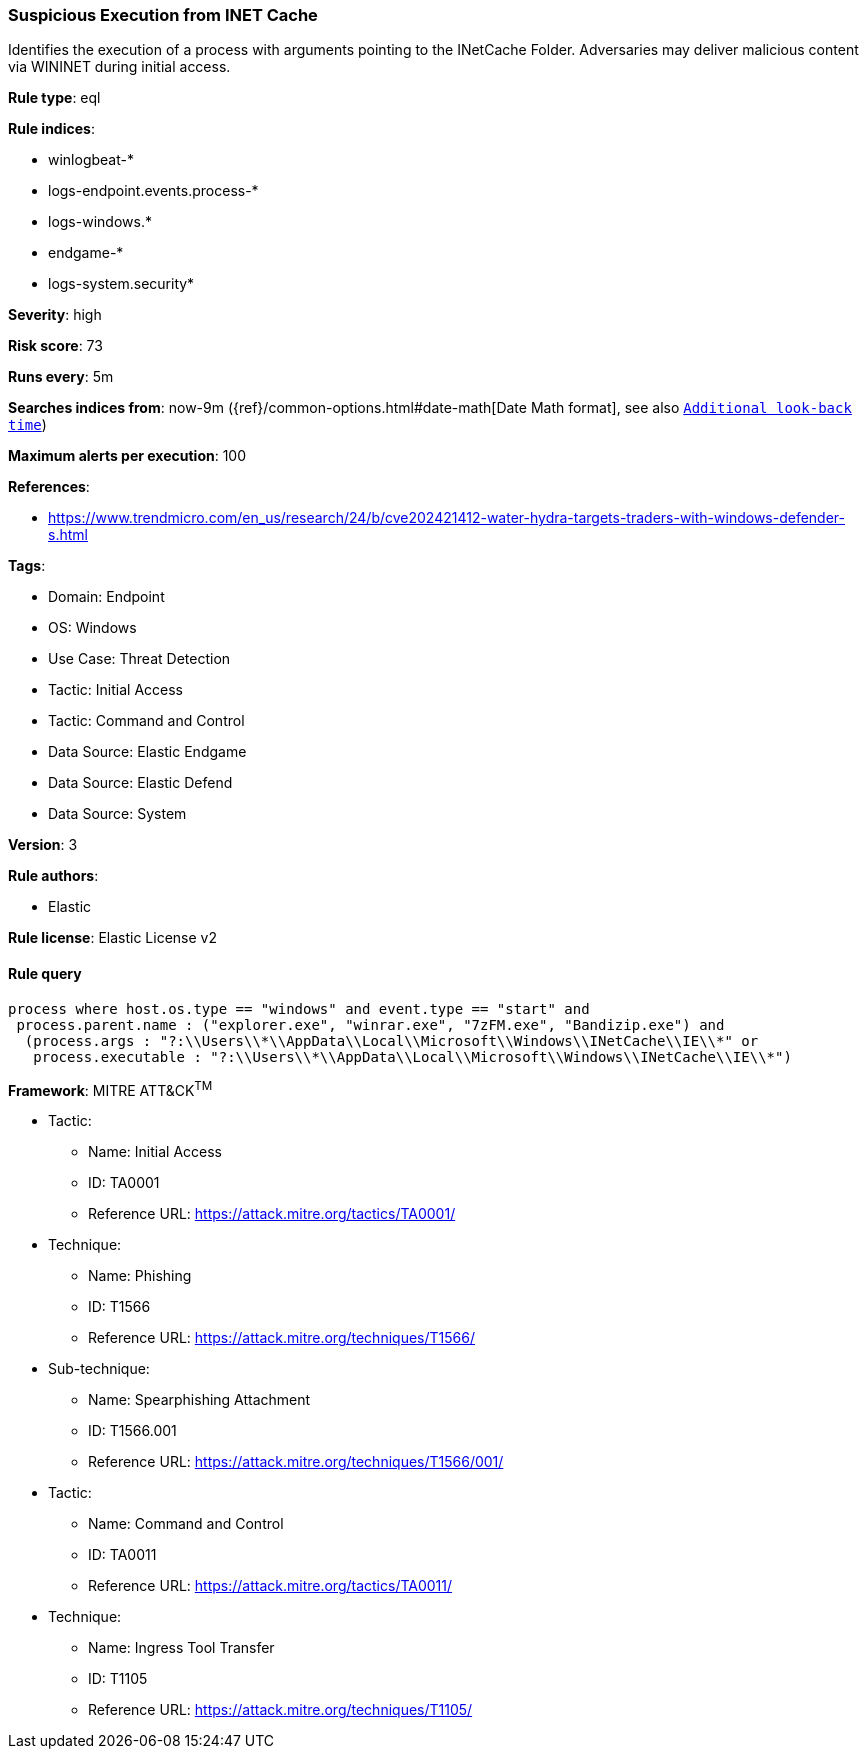 [[prebuilt-rule-8-12-20-suspicious-execution-from-inet-cache]]
=== Suspicious Execution from INET Cache

Identifies the execution of a process with arguments pointing to the INetCache Folder. Adversaries may deliver malicious content via WININET during initial access.

*Rule type*: eql

*Rule indices*: 

* winlogbeat-*
* logs-endpoint.events.process-*
* logs-windows.*
* endgame-*
* logs-system.security*

*Severity*: high

*Risk score*: 73

*Runs every*: 5m

*Searches indices from*: now-9m ({ref}/common-options.html#date-math[Date Math format], see also <<rule-schedule, `Additional look-back time`>>)

*Maximum alerts per execution*: 100

*References*: 

* https://www.trendmicro.com/en_us/research/24/b/cve202421412-water-hydra-targets-traders-with-windows-defender-s.html

*Tags*: 

* Domain: Endpoint
* OS: Windows
* Use Case: Threat Detection
* Tactic: Initial Access
* Tactic: Command and Control
* Data Source: Elastic Endgame
* Data Source: Elastic Defend
* Data Source: System

*Version*: 3

*Rule authors*: 

* Elastic

*Rule license*: Elastic License v2


==== Rule query


[source, js]
----------------------------------
process where host.os.type == "windows" and event.type == "start" and  
 process.parent.name : ("explorer.exe", "winrar.exe", "7zFM.exe", "Bandizip.exe") and
  (process.args : "?:\\Users\\*\\AppData\\Local\\Microsoft\\Windows\\INetCache\\IE\\*" or
   process.executable : "?:\\Users\\*\\AppData\\Local\\Microsoft\\Windows\\INetCache\\IE\\*")

----------------------------------

*Framework*: MITRE ATT&CK^TM^

* Tactic:
** Name: Initial Access
** ID: TA0001
** Reference URL: https://attack.mitre.org/tactics/TA0001/
* Technique:
** Name: Phishing
** ID: T1566
** Reference URL: https://attack.mitre.org/techniques/T1566/
* Sub-technique:
** Name: Spearphishing Attachment
** ID: T1566.001
** Reference URL: https://attack.mitre.org/techniques/T1566/001/
* Tactic:
** Name: Command and Control
** ID: TA0011
** Reference URL: https://attack.mitre.org/tactics/TA0011/
* Technique:
** Name: Ingress Tool Transfer
** ID: T1105
** Reference URL: https://attack.mitre.org/techniques/T1105/
